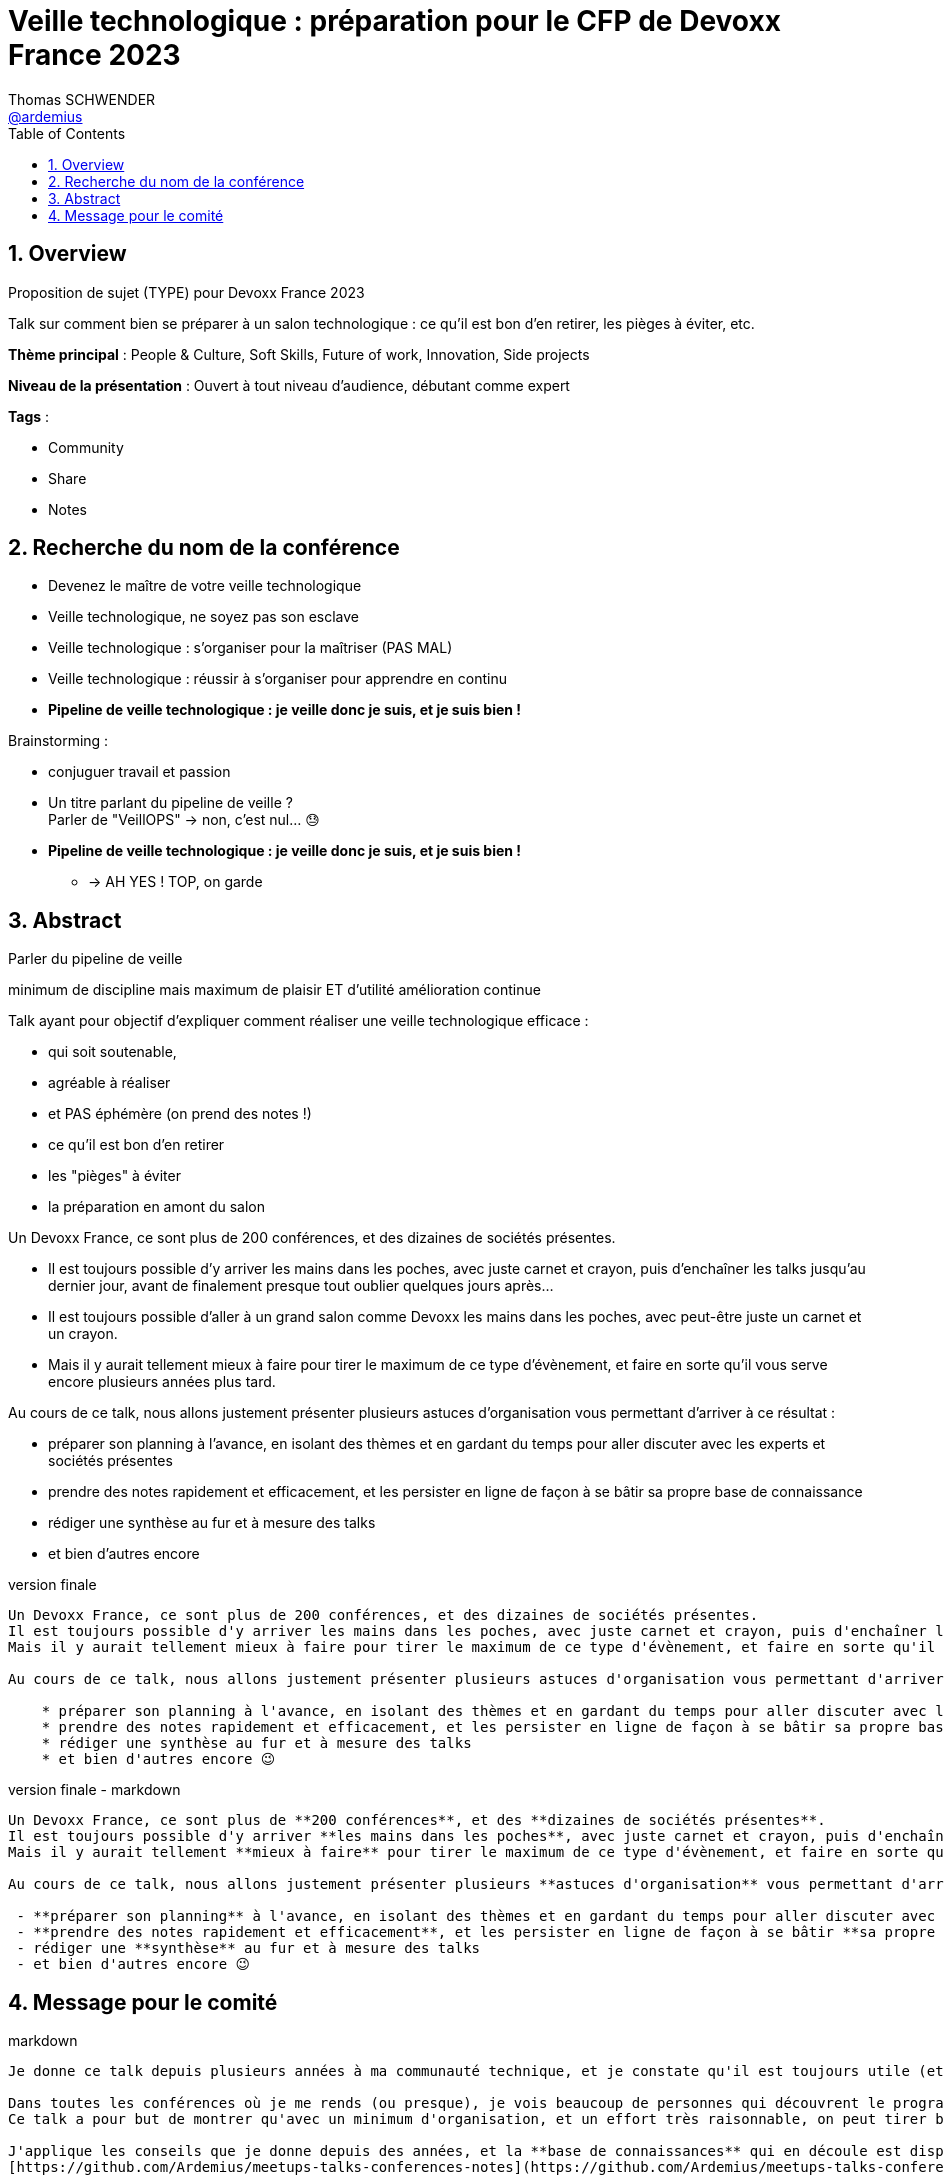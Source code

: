 = Veille technologique : préparation pour le CFP de Devoxx France 2023
Thomas SCHWENDER <https://github.com/ardemius[@ardemius]>
// Handling GitHub admonition blocks icons
ifndef::env-github[:icons: font]
ifdef::env-github[]
:status:
:outfilesuffix: .adoc
:caution-caption: :fire:
:important-caption: :exclamation:
:note-caption: :paperclip:
:tip-caption: :bulb:
:warning-caption: :warning:
endif::[]
:imagesdir: ./images
:source-highlighter: highlightjs
// Next 2 ones are to handle line breaks in some particular elements (list, footnotes, etc.)
:lb: pass:[<br> +]
:sb: pass:[<br>]
// check https://github.com/Ardemius/personal-wiki/wiki/AsciiDoctor-tips for tips on table of content in GitHub
:toc: macro
:toclevels: 4
// To number the sections of the table of contents
:sectnums:
// To turn off figure caption labels and numbers
:figure-caption!:
// Same for examples
//:example-caption!:
// To turn off ALL captions
// :caption:

toc::[]

== Overview

Proposition de sujet (TYPE) pour Devoxx France 2023

Talk sur comment bien se préparer à un salon technologique : ce qu'il est bon d'en retirer, les pièges à éviter, etc.

*Thème principal* : People & Culture, Soft Skills, Future of work, Innovation, Side projects

*Niveau de la présentation* : Ouvert à tout niveau d'audience, débutant comme expert

*Tags* : 

    * Community
    * Share
    * Notes

== Recherche du nom de la conférence

* Devenez le maître de votre veille technologique
* Veille technologique, ne soyez pas son esclave
* Veille technologique : s'organiser pour la maîtriser (PAS MAL)
* Veille technologique : réussir à s'organiser pour apprendre en continu
* *Pipeline de veille technologique : je veille donc je suis, et je suis bien !*

Brainstorming : 

    * conjuguer travail et passion
    * Un titre parlant du pipeline de veille ? +
    Parler de "VeillOPS" -> non, c'est nul... 😓
    * *Pipeline de veille technologique : je veille donc je suis, et je suis bien !* 
        ** -> AH YES ! TOP, on garde

== Abstract

Parler du pipeline de veille

minimum de discipline mais maximum de plaisir ET d'utilité
amélioration continue









Talk ayant pour objectif d'expliquer comment réaliser une veille technologique efficace : 

    * qui soit soutenable, 
    * agréable à réaliser
    * et PAS éphémère (on prend des notes !)



    * ce qu’il est bon d’en retirer
    * les "pièges" à éviter
    * la préparation en amont du salon

Un Devoxx France, ce sont plus de 200 conférences, et des dizaines de sociétés présentes.

* Il est toujours possible d'y arriver les mains dans les poches, avec juste carnet et crayon, puis d'enchaîner les talks jusqu'au dernier jour, avant de finalement presque tout oublier quelques jours après...
* Il est toujours possible d'aller à un grand salon comme Devoxx les mains dans les poches, avec peut-être juste un carnet et un crayon.

* Mais il y aurait tellement mieux à faire pour tirer le maximum de ce type d'évènement, et faire en sorte qu'il vous serve encore plusieurs années plus tard.

Au cours de ce talk, nous allons justement présenter plusieurs astuces d'organisation vous permettant d'arriver à ce résultat : 

    * préparer son planning à l'avance, en isolant des thèmes et en gardant du temps pour aller discuter avec les experts et sociétés présentes
    * prendre des notes rapidement et efficacement, et les persister en ligne de façon à se bâtir sa propre base de connaissance
    * rédiger une synthèse au fur et à mesure des talks
    * et bien d'autres encore

.version finale
----
Un Devoxx France, ce sont plus de 200 conférences, et des dizaines de sociétés présentes.  
Il est toujours possible d'y arriver les mains dans les poches, avec juste carnet et crayon, puis d'enchaîner les talks jusqu'au dernier jour, avant de finalement presque tout oublier quelques jours après...  
Mais il y aurait tellement mieux à faire pour tirer le maximum de ce type d'évènement, et faire en sorte qu'il vous serve encore plusieurs années plus tard.

Au cours de ce talk, nous allons justement présenter plusieurs astuces d'organisation vous permettant d'arriver à ce résultat : 

    * préparer son planning à l'avance, en isolant des thèmes et en gardant du temps pour aller discuter avec les experts et sociétés présentes
    * prendre des notes rapidement et efficacement, et les persister en ligne de façon à se bâtir sa propre base de connaissances
    * rédiger une synthèse au fur et à mesure des talks
    * et bien d'autres encore 😉
----

.version finale - markdown
----
Un Devoxx France, ce sont plus de **200 conférences**, et des **dizaines de sociétés présentes**.  
Il est toujours possible d'y arriver **les mains dans les poches**, avec juste carnet et crayon, puis d'enchaîner les talks jusqu'au dernier jour, avant de finalement presque **tout oublier quelques jours après**...  
Mais il y aurait tellement **mieux à faire** pour tirer le maximum de ce type d'évènement, et faire en sorte qu'il vous **serve encore plusieurs années plus tard**.

Au cours de ce talk, nous allons justement présenter plusieurs **astuces d'organisation** vous permettant d'arriver à ce résultat :

 - **préparer son planning** à l'avance, en isolant des thèmes et en gardant du temps pour aller discuter avec les experts et sociétés présentes
 - **prendre des notes rapidement et efficacement**, et les persister en ligne de façon à se bâtir **sa propre base de connaissances** 
 - rédiger une **synthèse** au fur et à mesure des talks 
 - et bien d'autres encore 😉
----

== Message pour le comité

.markdown
----
Je donne ce talk depuis plusieurs années à ma communauté technique, et je constate qu'il est toujours utile (et apprécié ! 😉 ) à chaque nouvelle session.

Dans toutes les conférences où je me rends (ou presque), je vois beaucoup de personnes qui découvrent le programme au dernier moment, prennent des notes qu'ils n'arriveront pas à relire sur un petit carnet qui sera oublié dans les jours ou semaines qui suivront...
Ce talk a pour but de montrer qu'avec un minimum d'organisation, et un effort très raisonnable, on peut tirer beaucoup plus d'un grand salon technologique.

J'applique les conseils que je donne depuis des années, et la **base de connaissances** qui en découle est disponible sur GitHub :
[https://github.com/Ardemius/meetups-talks-conferences-notes](https://github.com/Ardemius/meetups-talks-conferences-notes)

Presque tous les collègues à qui je l'ai montrée aimeraient disposer de quelque chose d'équivalent, MAIS pensent que c'est **trop de travail**.
C'est très dommage car **ce n'est PAS le cas**, c'est ce que je montre dans ce talk 🙂

Mes **slides** sont déjà prêts, et mis à jour pour l'occasion.
Ils sont disponibles sur GitHub : [https://ardemius.github.io/bien-preparer-un-salon-technologique/slides.html](https://ardemius.github.io/bien-preparer-un-salon-technologique/slides.html)

(Si le code des slides vous intéresse, voici le repo : [https://github.com/Ardemius/bien-preparer-un-salon-technologique](https://github.com/Ardemius/bien-preparer-un-salon-technologique))

Merci d'avance pour vos retours 🙂 
----




